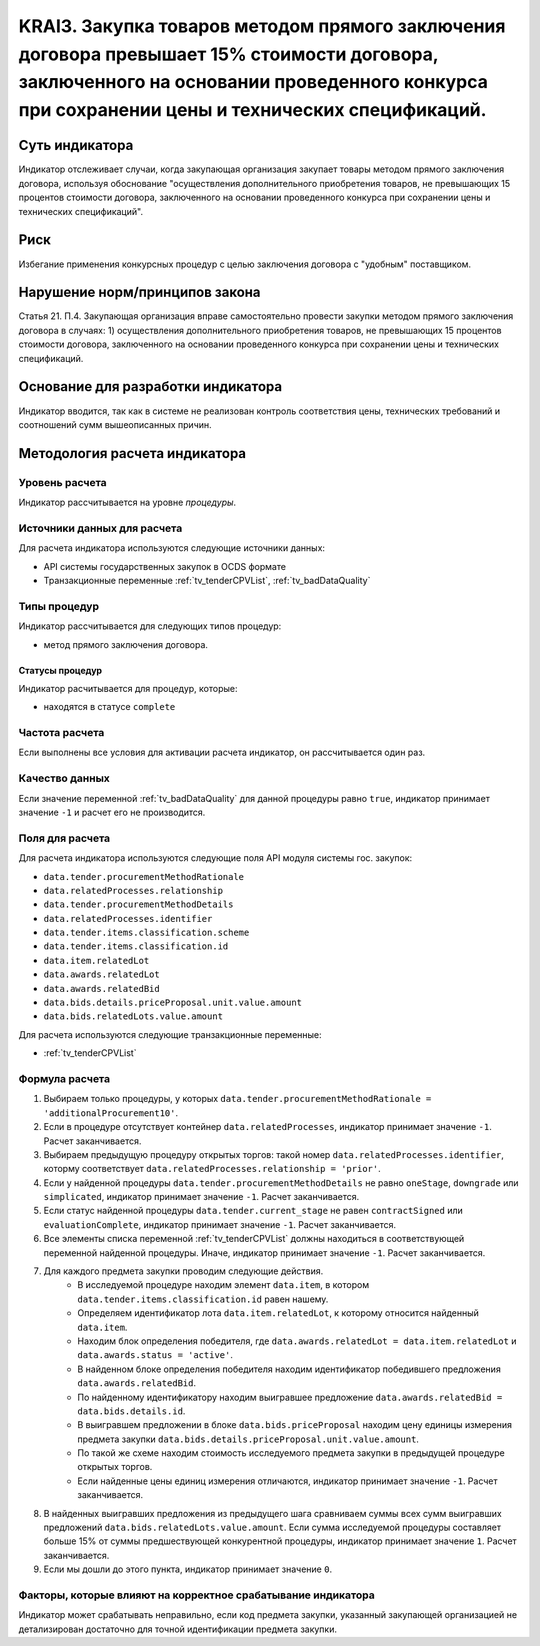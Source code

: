 ######################################################################################################################################################
KRAI3. Закупка товаров методом прямого заключения договора превышает 15% стоимости договора, заключенного на основании проведенного конкурса при сохранении цены и технических спецификаций.
######################################################################################################################################################

***************
Суть индикатора
***************

Индикатор отслеживает случаи, когда закупающая организация закупает товары методом прямого заключения договора, используя обоснование "осуществления дополнительного приобретения товаров, не превышающих 15 процентов стоимости договора, заключенного на основании проведенного конкурса при сохранении цены и технических спецификаций".

****
Риск
****

Избегание применения конкурсных процедур с целью заключения договора с "удобным" поставщиком. 

*******************************
Нарушение норм/принципов закона
*******************************

Статья 21. П.4. Закупающая организация вправе самостоятельно провести закупки методом прямого заключения договора в случаях: 1) осуществления дополнительного приобретения товаров, не превышающих 15 процентов стоимости договора, заключенного на основании проведенного конкурса при сохранении цены и технических спецификаций. 

***********************************
Основание для разработки индикатора
***********************************

Индикатор вводится, так как в системе не реализован контроль соответствия цены, технических требований и соотношений сумм вышеописанных причин.

******************************
Методология расчета индикатора
******************************

Уровень расчета
===============
Индикатор рассчитывается на уровне *процедуры*.

Источники данных для расчета
============================

Для расчета индикатора используются следующие источники данных:

- API системы государственных закупок в OCDS формате
- Транзакционные переменные :ref:`tv_tenderCPVList`, :ref:`tv_badDataQuality`

Типы процедур
=============

Индикатор рассчитывается для следующих типов процедур:

- метод прямого заключения договора.


Статусы процедур
----------------

Индикатор расчитывается для процедур, которые:

- находятся в статусе ``complete``


Частота расчета
===============

Если выполнены все условия для активации расчета индикатор, он рассчитывается один раз.

Качество данных
===============

Если значение переменной :ref:`tv_badDataQuality` для данной процедуры равно ``true``, индикатор принимает значение ``-1`` и расчет его не производится.

Поля для расчета
================

Для расчета индикатора используются следующие поля API модуля системы гос. закупок:

- ``data.tender.procurementMethodRationale``
- ``data.relatedProcesses.relationship``
- ``data.tender.procurementMethodDetails``
- ``data.relatedProcesses.identifier``
- ``data.tender.items.classification.scheme``
- ``data.tender.items.classification.id``
- ``data.item.relatedLot``
- ``data.awards.relatedLot``
- ``data.awards.relatedBid``
- ``data.bids.details.priceProposal.unit.value.amount``
- ``data.bids.relatedLots.value.amount``

Для расчета используются следующие транзакционные переменные:

- :ref:`tv_tenderCPVList`

Формула расчета
===============

1. Выбираем только процедуры, у которых ``data.tender.procurementMethodRationale = 'additionalProcurement10'``.

2. Если в процедуре отсутствует контейнер ``data.relatedProcesses``, индикатор принимает значение ``-1``. Расчет заканчивается.

3. Выбираем предыдущую процедуру открытых торгов: такой номер ``data.relatedProcesses.identifier``, которму соответствует ``data.relatedProcesses.relationship = 'prior'``.

4. Если у найденной процедуры ``data.tender.procurementMethodDetails`` не равно ``oneStage``, ``downgrade`` или ``simplicated``, индикатор принимает значение ``-1``. Расчет заканчивается.

5. Если статус найденной процедуры ``data.tender.current_stage`` не равен ``contractSigned`` или ``evaluationComplete``, индикатор принимает значение ``-1``. Расчет заканчивается.

6. Все элементы списка переменной :ref:`tv_tenderCPVList` должны находиться в соответствующей переменной найденной процедуры. Иначе, индикатор принимает значение ``-1``. Расчет заканчивается.

7. Для каждого предмета закупки проводим следующие действия.
    - В исследуемой процедуре находим элемент ``data.item``, в котором ``data.tender.items.classification.id`` равен нашему.
    - Определяем идентификатор лота ``data.item.relatedLot``, к которому относится найденный ``data.item``.
    - Находим блок определения победителя, где ``data.awards.relatedLot = data.item.relatedLot`` и ``data.awards.status = 'active'``.
    - В найденном блоке определения победителя находим идентификатор победившего предложения ``data.awards.relatedBid``.
    - По найденному идентификатору находим выигравшее предложение ``data.awards.relatedBid = data.bids.details.id``.
    - В выигравшем предложении в блоке ``data.bids.priceProposal`` находим цену единицы измерения предмета закупки ``data.bids.details.priceProposal.unit.value.amount``.
    - По такой же схеме находим стоимость исследуемого предмета закупки в предыдущей процедуре открытых торгов.
    - Если найденные цены единиц измерения отличаются, индикатор принимает значение ``-1``. Расчет заканчивается.

8. В найденных выигравших предложения из предыдущего шага сравниваем суммы всех сумм выигравших предложений ``data.bids.relatedLots.value.amount``. Если сумма исследуемой процедуры составляет больше 15% от суммы предшествующей конкурентной процедуры, индикатор принимает значение ``1``. Расчет заканчивается.

9. Если мы дошли до этого пункта, индикатор принимает значение ``0``.

Факторы, которые влияют на корректное срабатывание индикатора
=============================================================

Индикатор может срабатывать неправильно, если код предмета закупки, указанный закупающей организацией не детализирован достаточно для точной идентификации предмета закупки.
